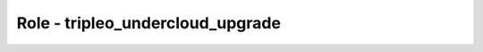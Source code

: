 =================================
Role - tripleo_undercloud_upgrade
=================================

.. ansibleautoplugin::
   :role: roles/tripleo_undercloud_upgrade
